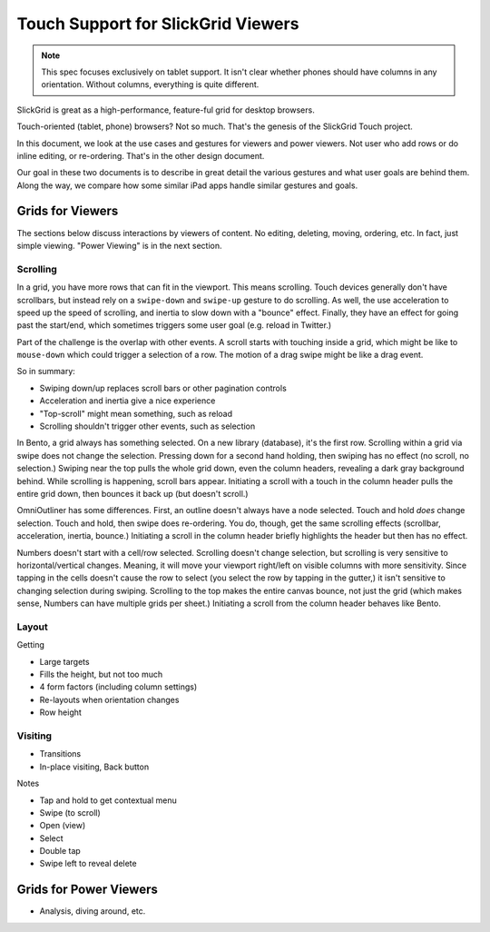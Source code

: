 ===================================
Touch Support for SlickGrid Viewers
===================================

.. note::

    This spec focuses exclusively on tablet support. It isn't clear
    whether phones should have columns in any orientation. Without
    columns, everything is quite different.

SlickGrid is great as a high-performance, feature-ful grid for desktop
browsers.

Touch-oriented (tablet, phone) browsers? Not so much. That's the
genesis of the SlickGrid Touch project.

In this document, we look at the use cases and gestures for viewers and
power viewers. Not user who add rows or do inline editing,
or re-ordering. That's in the other design document.

Our goal in these two documents is to describe in great detail the
various gestures and what user goals are behind them. Along the way,
we compare how some similar iPad apps handle similar gestures and goals.

Grids for Viewers
=================

The sections below discuss interactions by viewers of content. No
editing, deleting, moving, ordering, etc. In fact, just simple
viewing. "Power Viewing" is in the next section.

Scrolling
---------

In a grid, you have more rows that can fit in the viewport. This means
scrolling. Touch devices generally don't have scrollbars,
but instead rely on a ``swipe-down`` and ``swipe-up`` gesture to do
scrolling. As well, the use acceleration to speed up the speed of
scrolling, and inertia to slow down with a "bounce" effect. Finally,
they have an effect for going past the start/end, which sometimes
triggers some user goal (e.g. reload in Twitter.)

Part of the challenge is the overlap with other events. A scroll starts
with touching inside a grid, which might be like to ``mouse-down``
which could trigger a selection of a row. The motion of a drag swipe
might be like a drag event.

So in summary:

- Swiping down/up replaces scroll bars or other pagination controls

- Acceleration and inertia give a nice experience

- "Top-scroll" might mean something, such as reload

- Scrolling shouldn't trigger other events, such as selection

In Bento, a grid always has something selected. On a new library
(database), it's the first row. Scrolling within a grid via swipe does
not change the selection. Pressing down for a second hand holding,
then swiping has no effect (no scroll, no selection.) Swiping near the
top pulls the whole grid down, even the column headers,
revealing a dark gray background behind. While scrolling is happening,
scroll bars appear. Initiating a scroll with a touch in the column
header pulls the entire grid down, then bounces it back up (but doesn't
scroll.)

OmniOutliner has some differences. First, an outline doesn't always
have a node selected. Touch and hold *does* change selection. Touch and
hold, then swipe does re-ordering. You do, though, get the same
scrolling effects (scrollbar, acceleration, inertia,
bounce.) Initiating a scroll in the column header briefly highlights
the header but then has no effect.

Numbers doesn't start with a cell/row selected. Scrolling doesn't
change selection, but scrolling is very sensitive to
horizontal/vertical changes. Meaning, it will move your viewport
right/left on visible columns with more sensitivity. Since tapping in
the cells doesn't cause the row to select (you select the row by
tapping in the gutter,) it isn't sensitive to changing selection during
swiping. Scrolling to the top makes the entire canvas bounce,
not just the grid (which makes sense, Numbers can have multiple grids
per sheet.) Initiating a scroll from the column header behaves like
Bento.


Layout
------

Getting

- Large targets

- Fills the height, but not too much

- 4 form factors (including column settings)

- Re-layouts when orientation changes

- Row height


Visiting
--------

- Transitions

- In-place visiting, Back button

Notes

- Tap and hold to get contextual menu

- Swipe (to scroll)

- Open (view)

- Select

- Double tap

- Swipe left to reveal delete



Grids for Power Viewers
=======================

- Analysis, diving around, etc.

